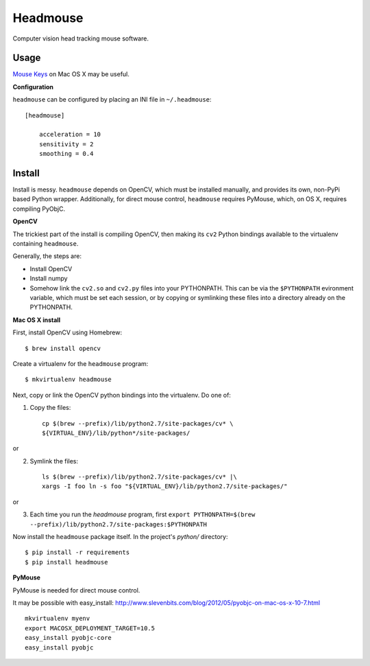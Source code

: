 Headmouse
=========

Computer vision head tracking mouse software.

Usage
-----

`Mouse Keys <http://support.apple.com/kb/PH14235>`_ on Mac OS X may be useful. 

**Configuration**

``headmouse`` can be configured by placing an INI file in ``~/.headmouse``::

    [headmouse]

	acceleration = 10
	sensitivity = 2
	smoothing = 0.4

Install
-------

Install is messy. ``headmouse`` depends on OpenCV, which must be installed manually, 
and provides its own, non-PyPi based Python wrapper. Additionally, for direct mouse 
control, ``headmouse`` requires PyMouse, which, on OS X, requires compiling PyObjC.

**OpenCV**

The trickiest part of the install is compiling OpenCV, then making its ``cv2`` Python 
bindings available to the virtualenv containing ``headmouse``.

Generally, the steps are:

- Install OpenCV
- Install numpy
- Somehow link the ``cv2.so`` and ``cv2.py`` files into your PYTHONPATH. This can be via the 
  ``$PYTHONPATH`` evironment variable, which must be set each session, or by copying 
  or symlinking these files into a directory already on the PYTHONPATH.

**Mac OS X install**

First, install OpenCV using Homebrew::

    $ brew install opencv

Create a virtualenv for the ``headmouse`` program::

   $ mkvirtualenv headmouse

Next, copy or link the OpenCV python bindings into the virtualenv. Do one of:

1. Copy the files::

    cp $(brew --prefix)/lib/python2.7/site-packages/cv* \
    ${VIRTUAL_ENV}/lib/python*/site-packages/

or 

2. Symlink the files::

    ls $(brew --prefix)/lib/python2.7/site-packages/cv* |\
    xargs -I foo ln -s foo "${VIRTUAL_ENV}/lib/python2.7/site-packages/"

or

3. Each time you run the `headmouse` program, first
   ``export PYTHONPATH=$(brew --prefix)/lib/python2.7/site-packages:$PYTHONPATH``

Now install the ``headmouse`` package itself. In the project's `python/` directory::

    $ pip install -r requirements
    $ pip install headmouse

**PyMouse**

PyMouse is needed for direct mouse control. 

It may be possible with easy_install: http://www.slevenbits.com/blog/2012/05/pyobjc-on-mac-os-x-10-7.html

::

	mkvirtualenv myenv
	export MACOSX_DEPLOYMENT_TARGET=10.5
	easy_install pyobjc-core
	easy_install pyobjc

